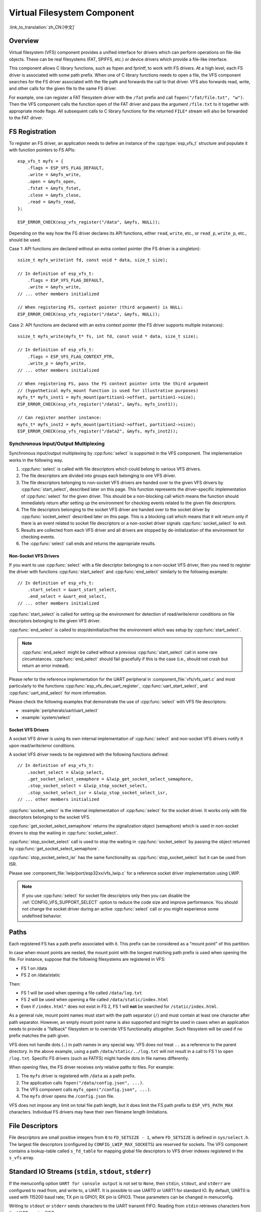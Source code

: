 Virtual Filesystem Component
============================

:link_to_translation:`zh_CN:[中文]`

Overview
--------

Virtual filesystem (VFS) component provides a unified interface for drivers which can perform operations on file-like objects. These can be real filesystems (FAT, SPIFFS, etc.) or device drivers which provide a file-like interface.

This component allows C library functions, such as fopen and fprintf, to work with FS drivers. At a high level, each FS driver is associated with some path prefix. When one of C library functions needs to open a file, the VFS component searches for the FS driver associated with the file path and forwards the call to that driver. VFS also forwards read, write, and other calls for the given file to the same FS driver.

For example, one can register a FAT filesystem driver with the ``/fat`` prefix and call ``fopen("/fat/file.txt", "w")``. Then the VFS component calls the function ``open`` of the FAT driver and pass the argument ``/file.txt`` to it together with appropriate mode flags. All subsequent calls to C library functions for the returned ``FILE*`` stream will also be forwarded to the FAT driver.


FS Registration
---------------

To register an FS driver, an application needs to define an instance of the :cpp:type:`esp_vfs_t` structure and populate it with function pointers to FS APIs:

.. highlight:: c

::

    esp_vfs_t myfs = {
        .flags = ESP_VFS_FLAG_DEFAULT,
        .write = &myfs_write,
        .open = &myfs_open,
        .fstat = &myfs_fstat,
        .close = &myfs_close,
        .read = &myfs_read,
    };

    ESP_ERROR_CHECK(esp_vfs_register("/data", &myfs, NULL));

Depending on the way how the FS driver declares its API functions, either ``read``, ``write``, etc., or ``read_p``, ``write_p``, etc., should be used.

Case 1: API functions are declared without an extra context pointer (the FS driver is a singleton)::

    ssize_t myfs_write(int fd, const void * data, size_t size);

    // In definition of esp_vfs_t:
        .flags = ESP_VFS_FLAG_DEFAULT,
        .write = &myfs_write,
    // ... other members initialized

    // When registering FS, context pointer (third argument) is NULL:
    ESP_ERROR_CHECK(esp_vfs_register("/data", &myfs, NULL));

Case 2: API functions are declared with an extra context pointer (the FS driver supports multiple instances)::

    ssize_t myfs_write(myfs_t* fs, int fd, const void * data, size_t size);

    // In definition of esp_vfs_t:
        .flags = ESP_VFS_FLAG_CONTEXT_PTR,
        .write_p = &myfs_write,
    // ... other members initialized

    // When registering FS, pass the FS context pointer into the third argument
    // (hypothetical myfs_mount function is used for illustrative purposes)
    myfs_t* myfs_inst1 = myfs_mount(partition1->offset, partition1->size);
    ESP_ERROR_CHECK(esp_vfs_register("/data1", &myfs, myfs_inst1));

    // Can register another instance:
    myfs_t* myfs_inst2 = myfs_mount(partition2->offset, partition2->size);
    ESP_ERROR_CHECK(esp_vfs_register("/data2", &myfs, myfs_inst2));

Synchronous Input/Output Multiplexing
^^^^^^^^^^^^^^^^^^^^^^^^^^^^^^^^^^^^^

Synchronous input/output multiplexing by :cpp:func:`select` is supported in the VFS component. The implementation works in the following way.

1. :cpp:func:`select` is called with file descriptors which could belong to various VFS drivers.

2. The file descriptors are divided into groups each belonging to one VFS driver.

3. The file descriptors belonging to non-socket VFS drivers are handed over to the given VFS drivers by :cpp:func:`start_select`, described later on this page. This function represents the driver-specific implementation of :cpp:func:`select` for the given driver. This should be a non-blocking call which means the function should immediately return after setting up the environment for checking events related to the given file descriptors.

4. The file descriptors belonging to the socket VFS driver are handed over to the socket driver by :cpp:func:`socket_select` described later on this page. This is a blocking call which means that it will return only if there is an event related to socket file descriptors or a non-socket driver signals :cpp:func:`socket_select` to exit.

5. Results are collected from each VFS driver and all drivers are stopped by de-initialization of the environment for checking events.

6. The :cpp:func:`select` call ends and returns the appropriate results.

Non-Socket VFS Drivers
""""""""""""""""""""""

If you want to use :cpp:func:`select` with a file descriptor belonging to a non-socket VFS driver, then you need to register the driver with functions :cpp:func:`start_select` and :cpp:func:`end_select` similarly to the following example:

.. highlight:: c

::

    // In definition of esp_vfs_t:
        .start_select = &uart_start_select,
        .end_select = &uart_end_select,
    // ... other members initialized

:cpp:func:`start_select` is called for setting up the environment for detection of read/write/error conditions on file descriptors belonging to the given VFS driver.

:cpp:func:`end_select` is called to stop/deinitialize/free the environment which was setup by :cpp:func:`start_select`.

.. note::

    :cpp:func:`end_select` might be called without a previous :cpp:func:`start_select` call in some rare circumstances. :cpp:func:`end_select` should fail gracefully if this is the case (i.e., should not crash but return an error instead).

Please refer to the reference implementation for the UART peripheral in :component_file:`vfs/vfs_uart.c` and most particularly to the functions :cpp:func:`esp_vfs_dev_uart_register`, :cpp:func:`uart_start_select`, and :cpp:func:`uart_end_select` for more information.

Please check the following examples that demonstrate the use of :cpp:func:`select` with VFS file descriptors:

- :example:`peripherals/uart/uart_select`
- :example:`system/select`


Socket VFS Drivers
""""""""""""""""""

A socket VFS driver is using its own internal implementation of :cpp:func:`select` and non-socket VFS drivers notify it upon read/write/error conditions.

A socket VFS driver needs to be registered with the following functions defined:

.. highlight:: c

::

    // In definition of esp_vfs_t:
        .socket_select = &lwip_select,
        .get_socket_select_semaphore = &lwip_get_socket_select_semaphore,
        .stop_socket_select = &lwip_stop_socket_select,
        .stop_socket_select_isr = &lwip_stop_socket_select_isr,
    // ... other members initialized

:cpp:func:`socket_select` is the internal implementation of :cpp:func:`select` for the socket driver. It works only with file descriptors belonging to the socket VFS.

:cpp:func:`get_socket_select_semaphore` returns the signalization object (semaphore) which is used in non-socket drivers to stop the waiting in :cpp:func:`socket_select`.

:cpp:func:`stop_socket_select` call is used to stop the waiting in :cpp:func:`socket_select` by passing the object returned by :cpp:func:`get_socket_select_semaphore`.

:cpp:func:`stop_socket_select_isr` has the same functionality as :cpp:func:`stop_socket_select` but it can be used from ISR.

Please see :component_file:`lwip/port/esp32xx/vfs_lwip.c` for a reference socket driver implementation using LWIP.

.. note::
    If you use :cpp:func:`select` for socket file descriptors only then you can disable the :ref:`CONFIG_VFS_SUPPORT_SELECT` option to reduce the code size and improve performance.
    You should not change the socket driver during an active :cpp:func:`select` call or you might experience some undefined behavior.

Paths
-----

Each registered FS has a path prefix associated with it. This prefix can be considered as a "mount point" of this partition.

In case when mount points are nested, the mount point with the longest matching path prefix is used when opening the file. For instance, suppose that the following filesystems are registered in VFS:

- FS 1 on /data
- FS 2 on /data/static

Then:

- FS 1 will be used when opening a file called ``/data/log.txt``
- FS 2 will be used when opening a file called ``/data/static/index.html``
- Even if ``/index.html"`` does not exist in FS 2, FS 1 will **not** be searched for ``/static/index.html``.

As a general rule, mount point names must start with the path separator (``/``) and must contain at least one character after path separator. However, an empty mount point name is also supported and might be used in cases when an application needs to provide a "fallback" filesystem or to override VFS functionality altogether. Such filesystem will be used if no prefix matches the path given.

VFS does not handle dots (``.``) in path names in any special way. VFS does not treat ``..`` as a reference to the parent directory. In the above example, using a path ``/data/static/../log.txt`` will not result in a call to FS 1 to open ``/log.txt``. Specific FS drivers (such as FATFS) might handle dots in file names differently.

When opening files, the FS driver receives only relative paths to files. For example:

1. The ``myfs`` driver is registered with ``/data`` as a path prefix.
2. The application calls ``fopen("/data/config.json", ...)``.
3. The VFS component calls ``myfs_open("/config.json", ...)``.
4. The ``myfs`` driver opens the ``/config.json`` file.

VFS does not impose any limit on total file path length, but it does limit the FS path prefix to ``ESP_VFS_PATH_MAX`` characters. Individual FS drivers may have their own filename length limitations.


File Descriptors
----------------

File descriptors are small positive integers from ``0`` to ``FD_SETSIZE - 1``, where ``FD_SETSIZE`` is defined in ``sys/select.h``. The largest file descriptors (configured by ``CONFIG_LWIP_MAX_SOCKETS``) are reserved for sockets. The VFS component contains a lookup-table called ``s_fd_table`` for mapping global file descriptors to VFS driver indexes registered in the ``s_vfs`` array.


Standard IO Streams (``stdin``, ``stdout``, ``stderr``)
-------------------------------------------------------

If the menuconfig option ``UART for console output`` is not set to ``None``, then ``stdin``, ``stdout``, and ``stderr`` are configured to read from, and write to, a UART. It is possible to use UART0 or UART1 for standard IO. By default, UART0 is used with 115200 baud rate; TX pin is GPIO1; RX pin is GPIO3. These parameters can be changed in menuconfig.

Writing to ``stdout`` or ``stderr`` sends characters to the UART transmit FIFO. Reading from ``stdin`` retrieves characters from the UART receive FIFO.

By default, VFS uses simple functions for reading from and writing to UART. Writes busy-wait until all data is put into UART FIFO, and reads are non-blocking, returning only the data present in the FIFO. Due to this non-blocking read behavior, higher level C library calls, such as ``fscanf("%d\n", &var);``, might not have desired results.

Applications which use the UART driver can instruct VFS to use the driver's interrupt driven, blocking read and write functions instead. This can be done using a call to the ``esp_vfs_dev_uart_use_driver`` function. It is also possible to revert to the basic non-blocking functions using a call to ``esp_vfs_dev_uart_use_nonblocking``.

VFS also provides an optional newline conversion feature for input and output. Internally, most applications send and receive lines terminated by the LF (''\n'') character. Different terminal programs may require different line termination, such as CR or CRLF. Applications can configure this separately for input and output either via menuconfig, or by calls to the functions ``esp_vfs_dev_uart_port_set_rx_line_endings`` and ``esp_vfs_dev_uart_port_set_tx_line_endings``.


Standard Streams and FreeRTOS Tasks
^^^^^^^^^^^^^^^^^^^^^^^^^^^^^^^^^^^

``FILE`` objects for ``stdin``, ``stdout``, and ``stderr`` are shared between all FreeRTOS tasks, but the pointers to these objects are stored in per-task ``struct _reent``.

The following code is transferred to ``fprintf(__getreent()->_stderr, "42\n");`` by the preprocessor:

.. highlight:: c

::

    fprintf(stderr, "42\n");


The ``__getreent()`` function returns a per-task pointer to ``struct _reent`` in newlib libc. This structure is allocated on the TCB of each task. When a task is initialized, ``_stdin``, ``_stdout``, and ``_stderr`` members of ``struct _reent`` are set to the values of ``_stdin``, ``_stdout``, and ``_stderr`` of ``_GLOBAL_REENT`` (i.e., the structure which is used before FreeRTOS is started).

Such a design has the following consequences:

- It is possible to set ``stdin``, ``stdout``, and ``stderr`` for any given task without affecting other tasks, e.g., by doing ``stdin = fopen("/dev/uart/1", "r")``.
- Closing default ``stdin``, ``stdout``, or ``stderr`` using ``fclose`` closes the ``FILE`` stream object, which will affect all other tasks.
- To change the default ``stdin``, ``stdout``, ``stderr`` streams for new tasks, modify ``_GLOBAL_REENT->_stdin`` (``_stdout``, ``_stderr``) before creating the task.

``eventfd()``
-------------

``eventfd()`` call is a powerful tool to notify a ``select()`` based loop of custom events. The ``eventfd()`` implementation in ESP-IDF is generally the same as described in `man(2) eventfd <https://man7.org/linux/man-pages/man2/eventfd.2.html>`_ except for:

- ``esp_vfs_eventfd_register()`` has to be called before calling ``eventfd()``
- Options ``EFD_CLOEXEC``, ``EFD_NONBLOCK`` and ``EFD_SEMAPHORE`` are not supported in flags.
- Option ``EFD_SUPPORT_ISR`` has been added in flags. This flag is required to read and write the eventfd in an interrupt handler.

Note that creating an eventfd with ``EFD_SUPPORT_ISR`` will cause interrupts to be temporarily disabled when reading, writing the file and during the beginning and the ending of the ``select()`` when this file is set.


API Reference
-------------

.. include-build-file:: inc/esp_vfs.inc

.. include-build-file:: inc/esp_vfs_dev.inc

.. include-build-file:: inc/esp_vfs_eventfd.inc
